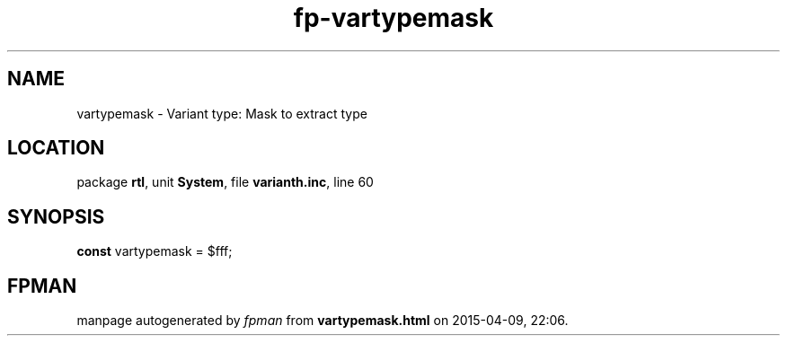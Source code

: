 .\" file autogenerated by fpman
.TH "fp-vartypemask" 3 "2014-03-14" "fpman" "Free Pascal Programmer's Manual"
.SH NAME
vartypemask - Variant type: Mask to extract type
.SH LOCATION
package \fBrtl\fR, unit \fBSystem\fR, file \fBvarianth.inc\fR, line 60
.SH SYNOPSIS
\fBconst\fR vartypemask = $fff;

.SH FPMAN
manpage autogenerated by \fIfpman\fR from \fBvartypemask.html\fR on 2015-04-09, 22:06.


